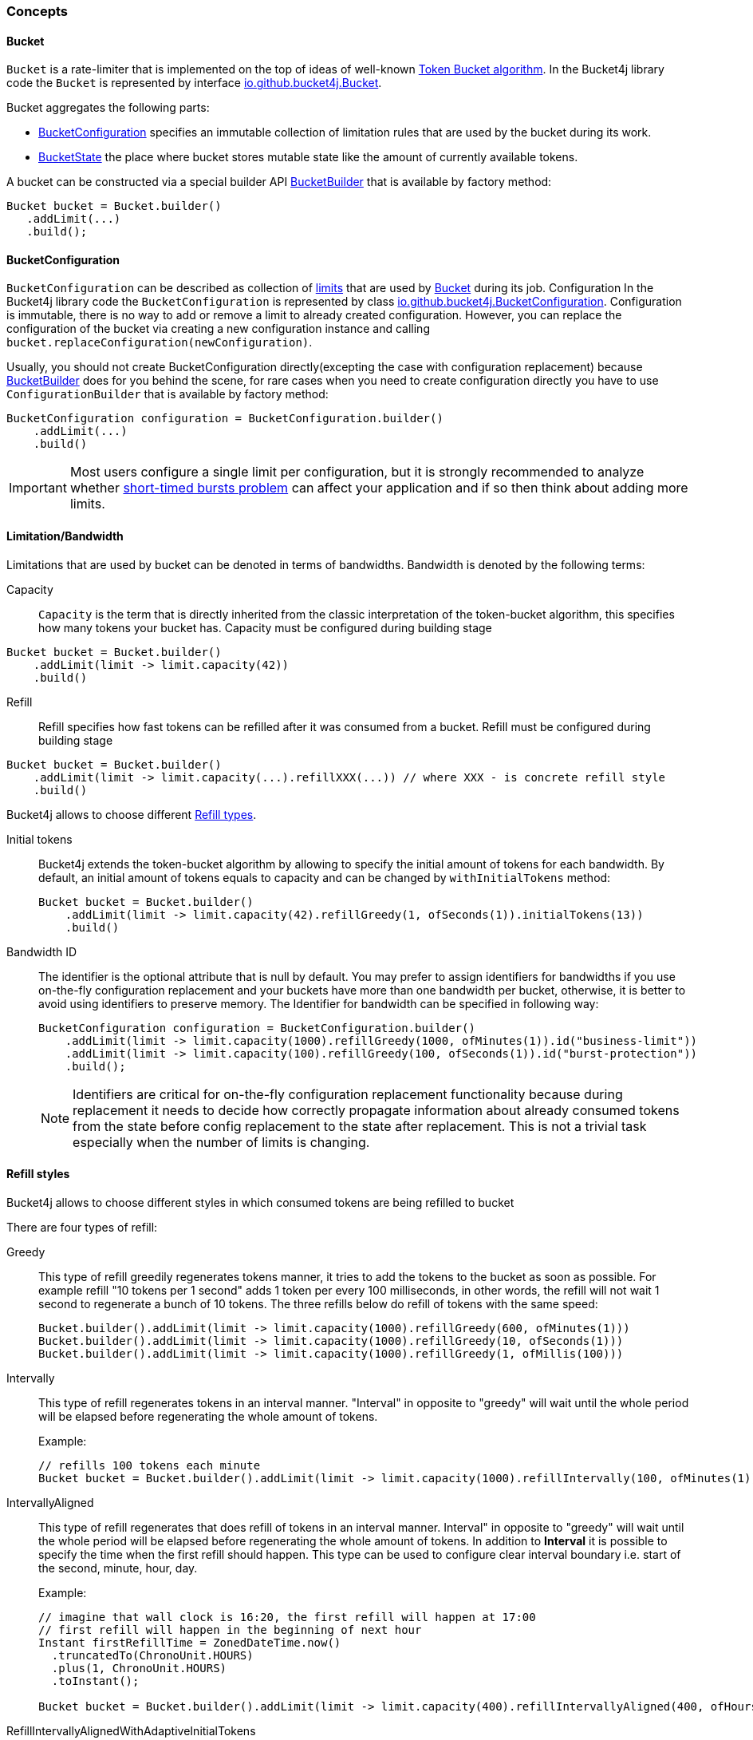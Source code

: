=== Concepts

[[bucket, Bucket]]
==== Bucket
`Bucket` is a rate-limiter that is implemented on the top of ideas of well-known https://en.wikipedia.org/wiki/Token_bucket[Token Bucket algorithm].
In the Bucket4j library code the `Bucket` is represented by interface https://github.com/bucket4j/bucket4j/blob/{minor-number}/bucket4j-core/src/main/java/io/github/bucket4j/Bucket.java[io.github.bucket4j.Bucket].

.Bucket aggregates the following parts:
* <<bucket-bonfiguration>> specifies an immutable collection of limitation rules that are used by the bucket during its work.
* <<bucket-state>> the place where bucket stores mutable state like the amount of currently available tokens.

A bucket can be constructed via a special builder API <<local-bucket-builder>> that is available by factory method:
[source, java]
----
Bucket bucket = Bucket.builder()
   .addLimit(...)
   .build();
----

[[bucket-bonfiguration, BucketConfiguration]]
==== BucketConfiguration
`BucketConfiguration` can be described as collection of <<bandwidth, limits>> that are used by <<bucket>> during its job. Configuration
In the Bucket4j library code the `BucketConfiguration` is represented by class https://github.com/bucket4j/bucket4j/blob/{minor-number}/bucket4j-core/src/main/java/io/github/bucket4j/BucketConfiguration.java[io.github.bucket4j.BucketConfiguration]. Configuration is immutable, there is no way to add or remove a limit to already created configuration. However, you can replace the configuration of the bucket via creating a new configuration instance and calling `bucket.replaceConfiguration(newConfiguration)`.

Usually, you should not create BucketConfiguration directly(excepting the case with configuration replacement) because <<local-bucket-builder>> does for you behind the scene, for rare cases when you need to create configuration directly you have to use `ConfigurationBuilder` that is available by factory method:
[source, java]
----
BucketConfiguration configuration = BucketConfiguration.builder()
    .addLimit(...)
    .build()
----

IMPORTANT: Most users configure a single limit per configuration, but it is strongly recommended to analyze whether <<short-timed-bursts, short-timed bursts problem>>
can affect your application and if so then think about adding more limits.

[[bandwidth]]
==== Limitation/Bandwidth
Limitations that are used by bucket can be denoted in terms of bandwidths. Bandwidth is denoted by the following terms:

Capacity::
`Capacity` is the term that is directly inherited from the classic interpretation of the token-bucket algorithm, this specifies how many tokens your bucket has. Capacity must be configured during building stage
[source, java]
----
Bucket bucket = Bucket.builder()
    .addLimit(limit -> limit.capacity(42))
    .build()
----

Refill::
Refill specifies how fast tokens can be refilled after it was consumed from a bucket.
Refill must be configured during building stage
[source, java]
----
Bucket bucket = Bucket.builder()
    .addLimit(limit -> limit.capacity(...).refillXXX(...)) // where XXX - is concrete refill style
    .build()
----
Bucket4j allows to choose different <<refill-types>>.

Initial tokens::
Bucket4j extends the token-bucket algorithm by allowing to specify the initial amount of tokens for each bandwidth. By default, an initial amount of tokens equals to capacity and can be changed by `withInitialTokens` method: +
+
[source, java]
----
Bucket bucket = Bucket.builder()
    .addLimit(limit -> limit.capacity(42).refillGreedy(1, ofSeconds(1)).initialTokens(13))
    .build()
----

Bandwidth ID::
The identifier is the optional attribute that is null by default. You may prefer to assign identifiers for bandwidths if you use on-the-fly configuration replacement and your buckets have more than one bandwidth per bucket, otherwise, it is better to avoid using identifiers to preserve memory.
The Identifier for bandwidth can be specified in following way: +
+
[source, java]
----
BucketConfiguration configuration = BucketConfiguration.builder()
    .addLimit(limit -> limit.capacity(1000).refillGreedy(1000, ofMinutes(1)).id("business-limit"))
    .addLimit(limit -> limit.capacity(100).refillGreedy(100, ofSeconds(1)).id("burst-protection"))
    .build();
----
NOTE: Identifiers are critical for on-the-fly configuration replacement functionality because during replacement it needs to decide how correctly propagate information about already consumed tokens from the state before config replacement to the state after replacement. This is not a trivial task especially when the number of limits is changing.

[[refill-types, Refill types]]
==== Refill styles
Bucket4j allows to choose different styles in which consumed tokens are being refilled to bucket

.There are four types of refill:
Greedy::
This type of refill greedily regenerates tokens manner, it tries to add the tokens to the bucket as soon as possible. For example refill "10 tokens per 1 second" adds 1 token per every 100 milliseconds, in other words, the refill will not wait 1 second to regenerate a bunch of 10 tokens. The three refills below do refill of tokens with the same speed: +
+
[source, java]
----
Bucket.builder().addLimit(limit -> limit.capacity(1000).refillGreedy(600, ofMinutes(1)))
Bucket.builder().addLimit(limit -> limit.capacity(1000).refillGreedy(10, ofSeconds(1)))
Bucket.builder().addLimit(limit -> limit.capacity(1000).refillGreedy(1, ofMillis(100)))
----

Intervally::
This type of refill regenerates tokens in an interval manner. "Interval" in opposite to "greedy"  will wait until the whole period will be elapsed before regenerating the whole amount of tokens. +
+
.Example: +
+
[source, java]
----
// refills 100 tokens each minute
Bucket bucket = Bucket.builder().addLimit(limit -> limit.capacity(1000).refillIntervally(100, ofMinutes(1))).build();
----

IntervallyAligned::
This type of refill regenerates that does refill of tokens in an interval manner. Interval" in opposite to "greedy"  will wait until the whole period will be elapsed before regenerating the whole amount of tokens. In addition to *Interval* it is possible to specify the time when the first refill should happen.  This type can be used to configure clear interval boundary i.e. start of the second, minute, hour, day.
+
.Example:
[source, java]
----
// imagine that wall clock is 16:20, the first refill will happen at 17:00
// first refill will happen in the beginning of next hour
Instant firstRefillTime = ZonedDateTime.now()
  .truncatedTo(ChronoUnit.HOURS)
  .plus(1, ChronoUnit.HOURS)
  .toInstant();

Bucket bucket = Bucket.builder().addLimit(limit -> limit.capacity(400).refillIntervallyAligned(400, ofHours(1), firstRefillTime)).build();
----

RefillIntervallyAlignedWithAdaptiveInitialTokens::
See javadocs.


[[bucket-state, BucketState]]
==== BucketState
BucketState is the place where bucket stores own mutable state like:

* Amount of currently available tokens.
* Timestamp when the last refill was happen.

`BucketState` is represented by interface https://github.com/bucket4j/bucket4j/blob/{minor-number}/bucket4j-core/src/main/java/io/github/bucket4j/Bucket.java[io.github.bucket4j.BucketState]. Usually you never interact with this interface, excepting the cases when you want to get access to low-level diagnostic API that is described in


[[local-bucket-builder, BucketBuilder]]
==== BucketBuilder
It was explicitly decided by library authors to not provide for end-users to construct a library entity via direct constructors.

.It was to reason to split built-time and usage-time APIs:
* To be able in the future to change internal implementations without breaking backward compatibility.
* To provide `Fluent Builder API` that in our minds is a good modern library design pattern.

`LocalBucketBuilder` is a fluent builder that is specialized to construct the local buckets, where a local bucket is a bucket that holds an internal state just in memory and does not provide clustering functionality. Bellow an example of LocalBucketBuilder usage:
[source, java]
----
Bucket bucket = Bucket.builder()
    .addLimit(...)
    .withNanosecondPrecision()
    .withSynchronizationStrategy(SynchronizationStrategy.LOCK_FREE)
    .build()
----
